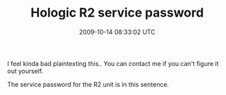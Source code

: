 #+TITLE: Hologic R2 service password
#+DATE: 2009-10-14 08:33:02 UTC
#+PUBLISHDATE: 2009-10-14
#+DRAFT: t
#+TAGS: untagged
#+DESCRIPTION: I feel kinda bad plaintexting this.. You 

I feel kinda bad plaintexting this.. You can contact me if you can't figure it out yourself.

The service password for the R2 unit is in this sentence.